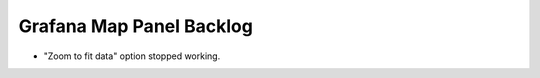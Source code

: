 #########################
Grafana Map Panel Backlog
#########################

- "Zoom to fit data" option stopped working.
